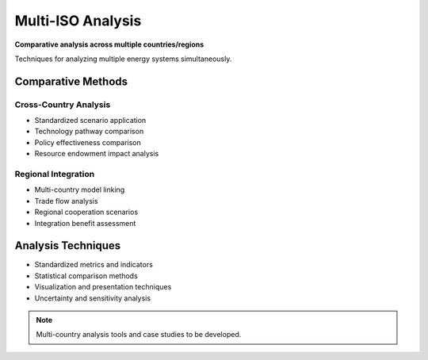 ===================
Multi-ISO Analysis
===================

**Comparative analysis across multiple countries/regions**

Techniques for analyzing multiple energy systems simultaneously.

Comparative Methods
===================

Cross-Country Analysis
----------------------
- Standardized scenario application
- Technology pathway comparison
- Policy effectiveness comparison
- Resource endowment impact analysis

Regional Integration
--------------------
- Multi-country model linking
- Trade flow analysis
- Regional cooperation scenarios
- Integration benefit assessment

Analysis Techniques
===================

- Standardized metrics and indicators
- Statistical comparison methods
- Visualization and presentation techniques
- Uncertainty and sensitivity analysis

.. note::
   Multi-country analysis tools and case studies to be developed.
